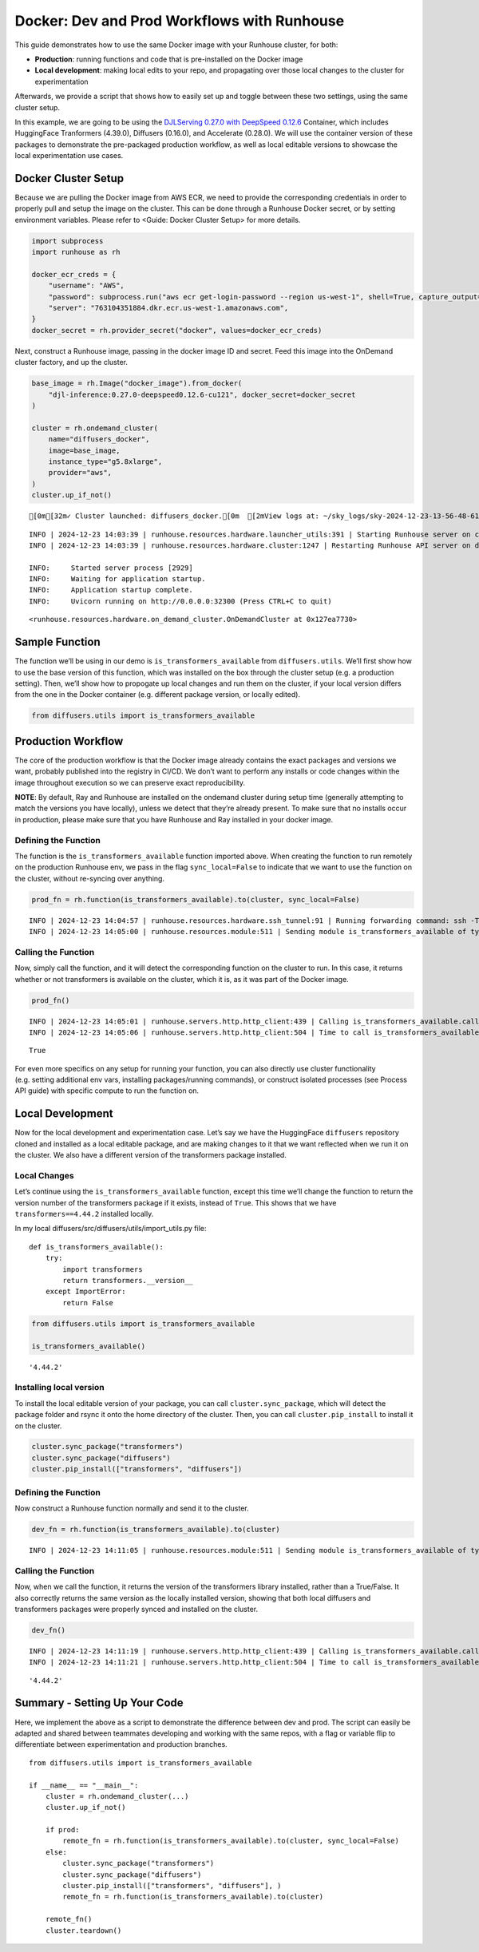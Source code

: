 Docker: Dev and Prod Workflows with Runhouse
============================================

.. raw:: html

    <p><a href="https://colab.research.google.com/github/run-house/notebooks/blob/stable/docs/docker-workflows.ipynb">
    <img height="20px" width="117px" src="https://colab.research.google.com/assets/colab-badge.svg" alt="Open In Colab"/></a></p>

This guide demonstrates how to use the same Docker image with your
Runhouse cluster, for both:

-  **Production**: running functions and code that is pre-installed on
   the Docker image
-  **Local development**: making local edits to your repo, and
   propagating over those local changes to the cluster for
   experimentation

Afterwards, we provide a script that shows how to easily set up and
toggle between these two settings, using the same cluster setup.

In this example, we are going to be using the `DJLServing 0.27.0 with
DeepSpeed
0.12.6 <https://github.com/aws/deep-learning-containers/blob/master/available_images.md#large-model-inference-containers>`__
Container, which includes HuggingFace Tranformers (4.39.0), Diffusers
(0.16.0), and Accelerate (0.28.0). We will use the container version of
these packages to demonstrate the pre-packaged production workflow, as
well as local editable versions to showcase the local experimentation
use cases.

Docker Cluster Setup
--------------------

Because we are pulling the Docker image from AWS ECR, we need to provide
the corresponding credentials in order to properly pull and setup the
image on the cluster. This can be done through a Runhouse Docker secret,
or by setting environment variables. Please refer to <Guide: Docker
Cluster Setup> for more details.

.. code:: ipython3

    import subprocess
    import runhouse as rh

    docker_ecr_creds = {
        "username": "AWS",
        "password": subprocess.run("aws ecr get-login-password --region us-west-1", shell=True, capture_output=True).stdout.strip().decode("utf-8"),
        "server": "763104351884.dkr.ecr.us-west-1.amazonaws.com",
    }
    docker_secret = rh.provider_secret("docker", values=docker_ecr_creds)

Next, construct a Runhouse image, passing in the docker image ID and
secret. Feed this image into the OnDemand cluster factory, and up the
cluster.

.. code:: ipython3

    base_image = rh.Image("docker_image").from_docker(
        "djl-inference:0.27.0-deepspeed0.12.6-cu121", docker_secret=docker_secret
    )

    cluster = rh.ondemand_cluster(
        name="diffusers_docker",
        image=base_image,
        instance_type="g5.8xlarge",
        provider="aws",
    )
    cluster.up_if_not()



.. raw:: html

    <pre style="white-space:pre;overflow-x:auto;line-height:normal;font-family:Menlo,'DejaVu Sans Mono',consolas,'Courier New',monospace"><span style="color: #008000; text-decoration-color: #008000">⠴</span> <span style="color: #008080; text-decoration-color: #008080; font-weight: bold">Preparing SkyPilot runtime (3/3 - runtime)</span>  [2mView logs at: ~/sky_logs/sky-2024-12-23-13-56-48-619803/provision.log[0m
    </pre>



.. parsed-literal::
    :class: code-output

    [0m[32m✓ Cluster launched: diffusers_docker.[0m  [2mView logs at: ~/sky_logs/sky-2024-12-23-13-56-48-619803/provision.log[0m


.. parsed-literal::
    :class: code-output

    INFO | 2024-12-23 14:03:39 | runhouse.resources.hardware.launcher_utils:391 | Starting Runhouse server on cluster
    INFO | 2024-12-23 14:03:39 | runhouse.resources.hardware.cluster:1247 | Restarting Runhouse API server on diffusers_docker.

    INFO:     Started server process [2929]
    INFO:     Waiting for application startup.
    INFO:     Application startup complete.
    INFO:     Uvicorn running on http://0.0.0.0:32300 (Press CTRL+C to quit)





.. parsed-literal::
    :class: code-output

    <runhouse.resources.hardware.on_demand_cluster.OnDemandCluster at 0x127ea7730>



Sample Function
---------------

The function we’ll be using in our demo is ``is_transformers_available``
from ``diffusers.utils``. We’ll first show how to use the base version
of this function, which was installed on the box through the cluster
setup (e.g. a production setting). Then, we’ll show how to propogate up
local changes and run them on the cluster, if your local version differs
from the one in the Docker container (e.g. different package version, or
locally edited).

.. code:: ipython3

    from diffusers.utils import is_transformers_available

Production Workflow
-------------------

The core of the production workflow is that the Docker image already
contains the exact packages and versions we want, probably published
into the registry in CI/CD. We don’t want to perform any installs or
code changes within the image throughout execution so we can preserve
exact reproducibility.

**NOTE**: By default, Ray and Runhouse are installed on the ondemand
cluster during setup time (generally attempting to match the versions
you have locally), unless we detect that they’re already present. To
make sure that no installs occur in production, please make sure that
you have Runhouse and Ray installed in your docker image.

Defining the Function
~~~~~~~~~~~~~~~~~~~~~

The function is the ``is_transformers_available`` function imported
above. When creating the function to run remotely on the production
Runhouse env, we pass in the flag ``sync_local=False`` to indicate that
we want to use the function on the cluster, without re-syncing over
anything.

.. code:: ipython3

    prod_fn = rh.function(is_transformers_available).to(cluster, sync_local=False)


.. parsed-literal::
    :class: code-output

    INFO | 2024-12-23 14:04:57 | runhouse.resources.hardware.ssh_tunnel:91 | Running forwarding command: ssh -T -L 32300:localhost:32300 -i ~/.ssh/sky-key -o Port=10022 -o StrictHostKeyChecking=no -o UserKnownHostsFile=/dev/null -o LogLevel=ERROR -o IdentitiesOnly=yes -o ExitOnForwardFailure=yes -o ServerAliveInterval=5 -o ServerAliveCountMax=3 -o ConnectTimeout=30s -o ForwardAgent=yes -o ProxyCommand='ssh -i ~/.ssh/sky-key -o Port=22 -o StrictHostKeyChecking=no -o UserKnownHostsFile=/dev/null -o LogLevel=ERROR -o IdentitiesOnly=yes -o ExitOnForwardFailure=yes -o ServerAliveInterval=5 -o ServerAliveCountMax=3 -o ConnectTimeout=30s -o ForwardAgent=yes -W %h:%p ubuntu@52.24.239.151' root@localhost
    INFO | 2024-12-23 14:05:00 | runhouse.resources.module:511 | Sending module is_transformers_available of type <class 'runhouse.resources.functions.function.Function'> to diffusers_docker


Calling the Function
~~~~~~~~~~~~~~~~~~~~

Now, simply call the function, and it will detect the corresponding
function on the cluster to run. In this case, it returns whether or not
transformers is available on the cluster, which it is, as it was part of
the Docker image.

.. code:: ipython3

    prod_fn()


.. parsed-literal::
    :class: code-output

    INFO | 2024-12-23 14:05:01 | runhouse.servers.http.http_client:439 | Calling is_transformers_available.call
    INFO | 2024-12-23 14:05:06 | runhouse.servers.http.http_client:504 | Time to call is_transformers_available.call: 4.86 seconds




.. parsed-literal::
    :class: code-output

    True



For even more specifics on any setup for running your function, you can
also directly use cluster functionality (e.g. setting additional env
vars, installing packages/running commands), or construct isolated
processes (see Process API guide) with specific compute to run the
function on.

Local Development
-----------------

Now for the local development and experimentation case. Let’s say we
have the HuggingFace ``diffusers`` repository cloned and installed as a
local editable package, and are making changes to it that we want
reflected when we run it on the cluster. We also have a different
version of the transformers package installed.

Local Changes
~~~~~~~~~~~~~

Let’s continue using the ``is_transformers_available`` function, except
this time we’ll change the function to return the version number of the
transformers package if it exists, instead of ``True``. This shows that
we have ``transformers==4.44.2`` installed locally.

In my local diffusers/src/diffusers/utils/import_utils.py file:

::

   def is_transformers_available():
       try:
           import transformers
           return transformers.__version__
       except ImportError:
           return False

.. code:: ipython3

    from diffusers.utils import is_transformers_available

    is_transformers_available()




.. parsed-literal::
    :class: code-output

    '4.44.2'



Installing local version
~~~~~~~~~~~~~~~~~~~~~~~~

To install the local editable version of your package, you can call
``cluster.sync_package``, which will detect the package folder and
rsync it onto the home directory of the cluster. Then, you can call
``cluster.pip_install`` to install it on the cluster.

.. code:: ipython3

    cluster.sync_package("transformers")
    cluster.sync_package("diffusers")
    cluster.pip_install(["transformers", "diffusers"])

Defining the Function
~~~~~~~~~~~~~~~~~~~~~

Now construct a Runhouse function normally and send it to the cluster.

.. code:: ipython3

    dev_fn = rh.function(is_transformers_available).to(cluster)


.. parsed-literal::
    :class: code-output

    INFO | 2024-12-23 14:11:05 | runhouse.resources.module:511 | Sending module is_transformers_available of type <class 'runhouse.resources.functions.function.Function'> to diffusers_docker


Calling the Function
~~~~~~~~~~~~~~~~~~~~

Now, when we call the function, it returns the version of the
transformers library installed, rather than a True/False. It also
correctly returns the same version as the locally installed version,
showing that both local diffusers and transformers packages were
properly synced and installed on the cluster.

.. code:: ipython3

    dev_fn()


.. parsed-literal::
    :class: code-output

    INFO | 2024-12-23 14:11:19 | runhouse.servers.http.http_client:439 | Calling is_transformers_available.call
    INFO | 2024-12-23 14:11:21 | runhouse.servers.http.http_client:504 | Time to call is_transformers_available.call: 2.48 seconds




.. parsed-literal::
    :class: code-output

    '4.44.2'



Summary - Setting Up Your Code
------------------------------

Here, we implement the above as a script to demonstrate the difference
between dev and prod. The script can easily be adapted and shared
between teammates developing and working with the same repos, with a
flag or variable flip to differentiate between experimentation and
production branches.

::

   from diffusers.utils import is_transformers_available

   if __name__ == "__main__":
       cluster = rh.ondemand_cluster(...)
       cluster.up_if_not()

       if prod:
           remote_fn = rh.function(is_transformers_available).to(cluster, sync_local=False)
       else:
           cluster.sync_package("transformers")
           cluster.sync_package("diffusers")
           cluster.pip_install(["transformers", "diffusers"], )
           remote_fn = rh.function(is_transformers_available).to(cluster)

       remote_fn()
       cluster.teardown()
